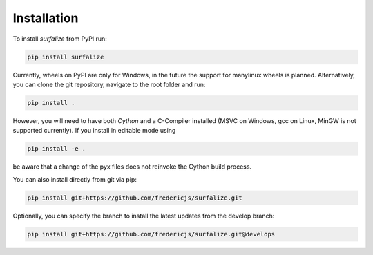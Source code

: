 ============
Installation
============

To install `surfalize` from PyPI run:

.. code::

    pip install surfalize

Currently, wheels on PyPI are only for Windows, in the future the support for manylinux wheels is planned.
Alternatively, you can clone the git repository, navigate to the root folder and run:

.. code::

    pip install .


However, you will need to have both `Cython` and a C-Compiler installed (MSVC on Windows,
gcc on Linux, MinGW is not supported currently). If you install in editable mode using

.. code::

    pip install -e .


be aware that a change of the pyx files does not reinvoke the Cython build process.

You can also install directly from git via pip:

.. code::

    pip install git+https://github.com/fredericjs/surfalize.git

Optionally, you can specify the branch to install the latest updates from the develop branch:

.. code::

    pip install git+https://github.com/fredericjs/surfalize.git@develops
